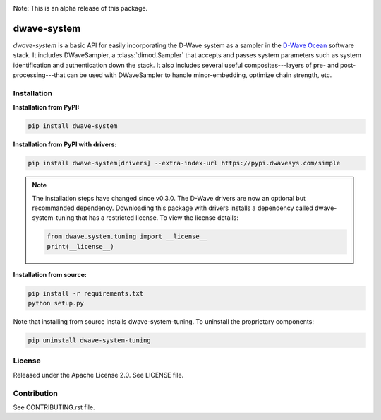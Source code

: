 .. image:: https://img.shields.io/pypi/v/dwave-system.svg
    :target: https://pypi.python.org/pypi/dwave-system

.. image:: https://readthedocs.org/projects/dwave-system/badge/?version=latest
    :target: http://dwave-system.readthedocs.io/en/latest/?badge=latest

.. image:: https://coveralls.io/repos/github/dwavesystems/dwave-system/badge.svg?branch=master
    :target: https://coveralls.io/github/dwavesystems/dwave-system?branch=master

.. image:: https://circleci.com/gh/dwavesystems/dwave-system.svg?style=svg
    :target: https://circleci.com/gh/dwavesystems/dwave-system

.. index-start-marker

Note: This is an alpha release of this package.

dwave-system
============

`dwave-system` is a basic API for easily incorporating the D-Wave system as a sampler in
the `D-Wave Ocean <todo>`_ software stack. It includes DWaveSampler, a :class:`dimod.Sampler`
that accepts and passes system parameters such as system identification and authentication
down the stack. It also includes several useful composites---layers of pre- and post-processing---that
can be used with DWaveSampler to handle minor-embedding, optimize chain strength, etc.

.. index-end-marker

Installation
------------

.. installation-start-marker

**Installation from PyPI:**

.. code-block:: bash

    pip install dwave-system

**Installation from PyPI with drivers:**

.. code-block:: bash

    pip install dwave-system[drivers] --extra-index-url https://pypi.dwavesys.com/simple

.. note::
    The installation steps have changed since v0.3.0. The D-Wave drivers are now an optional but recommanded dependency. 
    Downloading this package with drivers installs a dependency called dwave-system-tuning that has a restricted license. To view the license details:

    .. code-block:: python

        from dwave.system.tuning import __license__
        print(__license__)

**Installation from source:**

.. code-block:: bash

    pip install -r requirements.txt
    python setup.py

Note that installing from source installs dwave-system-tuning. To uninstall the proprietary components:

.. code-block:: bash

    pip uninstall dwave-system-tuning

.. installation-end-marker


License
-------

Released under the Apache License 2.0. See LICENSE file.

Contribution
------------

See CONTRIBUTING.rst file.
